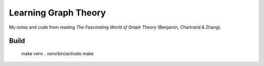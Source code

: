 =====================
Learning Graph Theory
=====================

My notes and code from reading `The Fascinating World of Graph Theory`
(Benjamin, Chartrand & Zhang).

Build
=====

    make venv
    . venv/bin/activate
    make 



